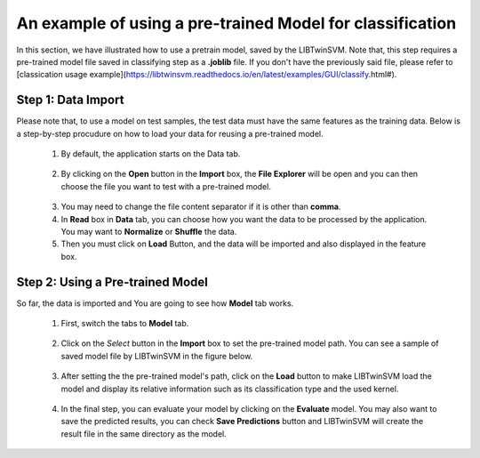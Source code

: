 An example of using a pre-trained Model for classification
===========================================================
In this section, we have illustrated how to use a pretrain model, saved by the LIBTwinSVM. Note that, this step requires a pre-trained model file saved in classifying step as a **.joblib** file. If you don't have the previously said file, please refer to [classication usage example](https://libtwinsvm.readthedocs.io/en/latest/examples/GUI/classify.html#).

--------------------
 Step 1: Data Import
--------------------
Please note that, to use a model on test samples, the test data must have the same features as the training data. Below is a step-by-step procudure on how to load your data for reusing a pre-trained model. 

 1. By default, the application starts on the Data tab.
  .. image:: images/1.jpg
 2. By clicking on the **Open** button in the **Import** box, the **File Explorer** will be open and you can then choose the file you want to test with a pre-trained model. 
  .. image:: images/mod1.jpg
 3. You may need to change the file content separator if it is other than **comma**. 
 4. In **Read** box in **Data** tab,  you can choose how you want the data to be processed by the application. You may want to **Normalize** or  **Shuffle** the data.
 5. Then you must click on **Load** Button, and the data will be imported and also displayed in the feature box. 
  .. image:: images/mod2.jpg
  
----------------------------------
 Step 2: Using a Pre-trained Model
----------------------------------
So far, the data is imported and You are going to see how **Model** tab works.

 1. First, switch the tabs to **Model** tab. 
  .. image:: images/mod3.jpg
 2. Click on the *Select* button in the **Import** box to set the pre-trained model path. You can see a sample of saved model file by LIBTwinSVM in the figure below. 
  .. image:: images/mod4.jpg
 3. After setting the the pre-trained model's path, click on the **Load** button to make LIBTwinSVM load the model and display its relative information such as its classification type and the used kernel. 
  .. image:: images/mod5.jpg
 4. In the final step, you can evaluate your model by clicking on the **Evaluate** model. You may also want to save the predicted results, you can check **Save Predictions** button and LIBTwinSVM will create the result file in the same directory as the model.
  .. image:: images/mod7.jpg

